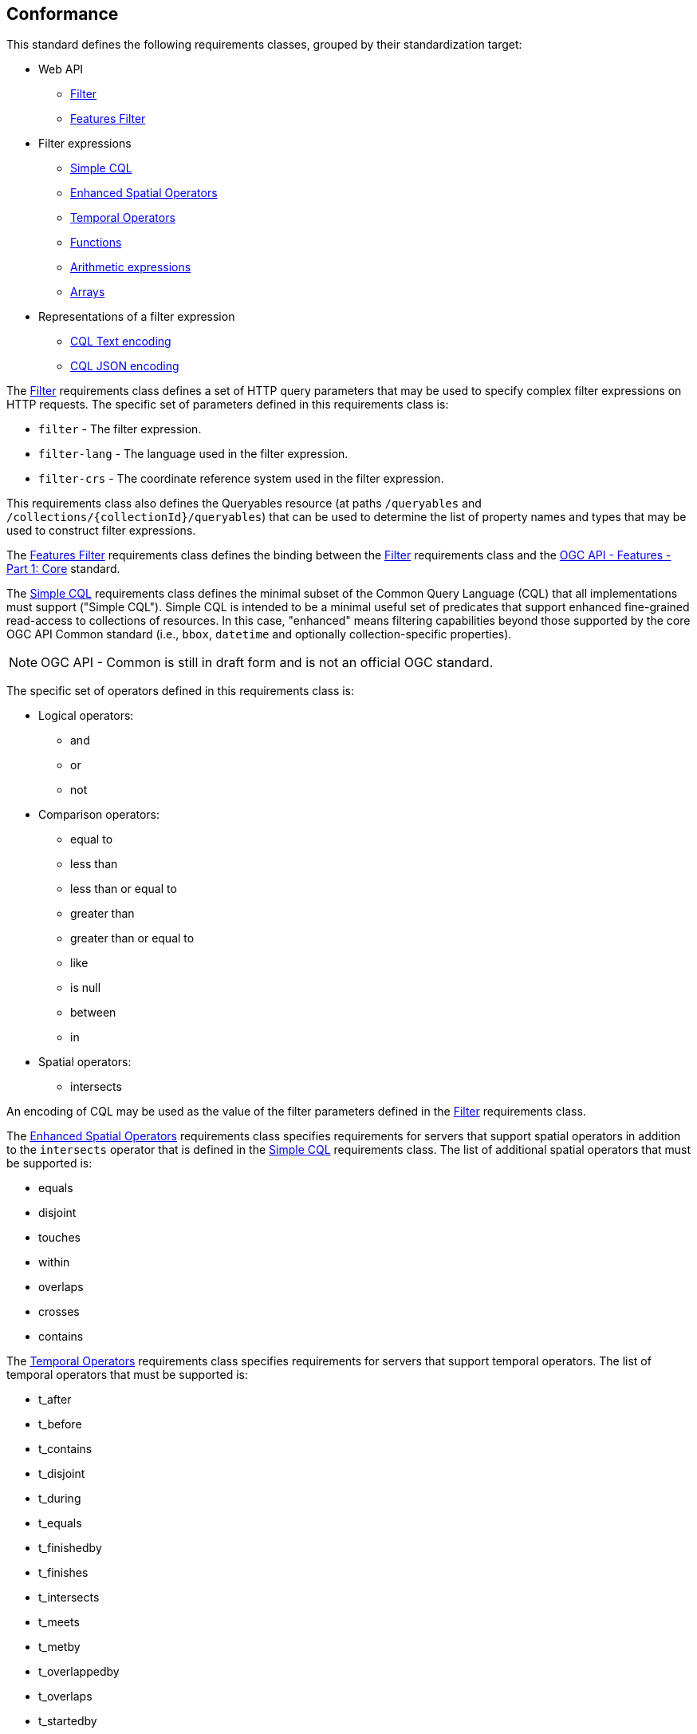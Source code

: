 == Conformance

This standard defines the following requirements classes, 
grouped by their standardization target:

* Web API
** <<rc_filter,Filter>>
** <<rc_features-filter,Features Filter>>
* Filter expressions
** <<rc_simple-cql,Simple CQL>>
** <<rc_enhanced-spatial-operators,Enhanced Spatial Operators>>
** <<rc_temporal-operators,Temporal Operators>>
** <<rc_functions,Functions>>
** <<rc_arithmetic,Arithmetic expressions>>
** <<rc_arrays,Arrays>>
* Representations of a filter expression
** <<rc_cql-text,CQL Text encoding>>
** <<rc_cql-json,CQL JSON encoding>>

The <<rc_filter,Filter>> requirements class defines a set of HTTP query
parameters that may be used to specify complex filter expressions on
HTTP requests.  The specific set of parameters defined in this requirements
class is:

* `filter` - The filter expression.
* `filter-lang` - The language used in the filter expression.
* `filter-crs` - The coordinate reference system used in the filter expression.

This requirements class also defines the Queryables resource (at paths
`/queryables` and `/collections/{collectionId}/queryables`) that can be
used to determine the list of property names and types that may be used
to construct filter expressions.

The <<rc_features-filter,Features Filter>> requirements class defines the
binding between the <<rc_filter,Filter>> requirements class and the
<<OAFeat-1,OGC API - Features - Part 1: Core>> standard.

The <<rc_simple-cql,Simple CQL>> requirements class defines the minimal subset
of the Common Query Language (CQL) that all implementations must support
("Simple CQL"). Simple CQL is intended to be a minimal useful set of
predicates that support enhanced fine-grained read-access to collections of
resources.  In this case, "enhanced" means filtering capabilities beyond those
supported by the core OGC API Common standard (i.e., `bbox`, `datetime`
and optionally collection-specific properties).

NOTE: OGC API - Common is still in draft form and is not an official OGC standard.

The specific set of operators defined in this requirements class is:

* Logical operators:
** and
** or
** not
* Comparison operators:
** equal to
** less than
** less than or equal to
** greater than
** greater than or equal to
** like
** is null
** between
** in
* Spatial operators:
** intersects

An encoding of CQL may be used as the value of the filter parameters defined
in the <<rc_filter,Filter>> requirements class.

The <<rc_enhanced-spatial-operators,Enhanced Spatial Operators>> requirements
class specifies requirements for servers that support spatial operators in
addition to the `intersects` operator that is defined in the
<<simple-cql_spatial-predicates,Simple CQL>> requirements class. The list of
additional spatial operators that must be supported is:

* equals
* disjoint
* touches
* within
* overlaps
* crosses
* contains

The <<rc_temporal-operators,Temporal Operators>> requirements
class specifies requirements for servers that support temporal operators. 
The list of temporal operators that must be supported is:

* t_after
* t_before
* t_contains
* t_disjoint
* t_during
* t_equals
* t_finishedby
* t_finishes
* t_intersects
* t_meets
* t_metby
* t_overlappedby
* t_overlaps
* t_startedby
* t_starts

The <<rc_functions,Functions>> requirements class specifies requirements for
supporting function calls (e.g. min, max, etc.) in a CQL expression. Function
calls are the primary means of extending the language. This requirements class
also defined a Functions resource (at path `/functions`) that may be used to
discover the list of available functions.

The <<rc_arithmetic,Arithmetic operators>> requirements class specifies
requirements for supporting the standard set of arithmetic operators,
latexmath:[+, -, *, /] in a CQL expression.

The <<rc_arrays,Arrays>> requirements class specifies
requirements for comparison operators for sets of values. 
The operators that must be supported are:

* aequals 
* acontains
* containedby
* aoverlaps

The <<rc_cql-text,CQL Text encoding>> requirements class defines
a text encoding for CQL. Such an encoding is suitable for use with HTTP query
parameters such as the `filter` parameter defined by the <<rc_filter,Filter>>
requirements class.

The <<rc_cql-json,CQL JSON encoding>> requirements class defines
a JSON encoding for CQL. Such as encoding is suitable for use with as the
body of an HTTP POST request.

Conformance with this standard shall be checked using all the relevant tests
specified in <<ats,Annex A>> of this document. The framework, concepts, and
methodology for testing, and the criteria to be achieved to claim conformance
are specified in the OGC Compliance Testing Policies and Procedures and the
OGC Compliance Testing web site.

[#conf_class_uris,reftext='{table-caption} {counter:table-num}']
.Conformance class URIs
[cols="40,60",options="header"]
|===
|Conformance class |URI
|<<ats_filter,Filter>> |http://www.opengis.net/spec/ogcapi-features-3/1.0/conf/filter
|<<ats_features-filter,Features Filter>> |http://www.opengis.net/spec/ogcapi-features-3/1.0/conf/features-filter
|<<ats_simple-cql,Simple CQL>> |http://www.opengis.net/spec/ogcapi-features-3/1.0/conf/simple-cql
|<<ats_enhanced-spatial-operators,Enhanced Spatial Operators>> |http://www.opengis.net/spec/ogcapi-features-3/1.0/conf/enhanced-spatial-operators
|<<ats_temporal-operators,Temporal Operators>> |http://www.opengis.net/spec/ogcapi-features-3/1.0/conf/temporal-operators
|<<ats_functions,Functions>> |http://www.opengis.net/spec/ogcapi-features-3/1.0/conf/functions
|<<ats_arithmetic,Arithmetic>> |http://www.opengis.net/spec/ogcapi-features-3/1.0/conf/arithmetic
|<<ats_arrays,Arrays>> |http://www.opengis.net/spec/ogcapi-features-3/1.0/conf/arrays
|<<ats_cql-text,CQL Text encoding>> |http://www.opengis.net/spec/ogcapi-features-3/1.0/conf/cql-text
|<<ats_cql-json,CQL JSON encoding>> |http://www.opengis.net/spec/ogcapi-features-3/1.0/conf/cql-json 
|===

=== Roadmap

The content of this sub-clause is informative.

Because CQL is not exclusively useful for features, it is anticipated that the
following requirements classes:

* <<rc_filter,Filter>>
* <<rc_simple-cql,Simple CQL>>
* <<rc_enhanced-spatial-operators,Enhanced Spatial Operators>>
* <<rc_temporal-operators,Temporal Operators>>
* <<rc_functions,Functions>>
* <<rc_arithmetic,Arithmetic expressions>>
* <<rc_arrays,Arrays>>
* <<rc_cql-text,CQL Text encoding>>
* <<rc_cql-json,CQL JSON encoding>>

will eventually become parts of the OGC API Common suite of standards thus
leaving the <<rc_features-filter,Features Filter>> requirements class as part
3 of the OGC API Features specifications.




